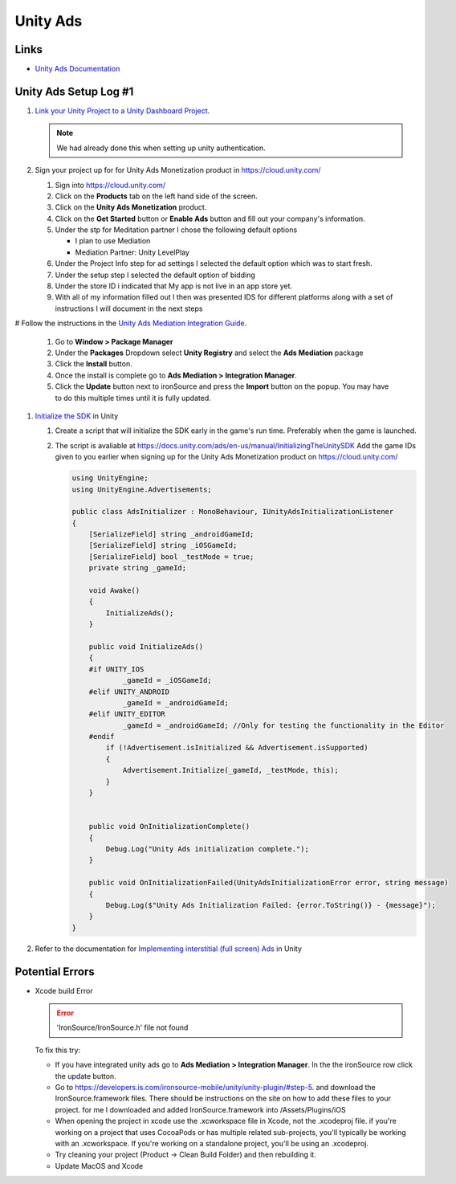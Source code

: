 #########
Unity Ads
#########

Links
#####

*   `Unity Ads Documentation <https://docs.unity.com/ads/en-us/manual/UnityAdsHome>`_

Unity Ads Setup Log #1
######################

#.  `Link your Unity Project to a Unity Dashboard Project <https://docs.unity.com/ugs/en-us/manual/overview/manual/managing-unity-projects#ConfiguringProjectsForUGS>`_.

    ..  note::

        We had already done this when setting up unity authentication.

#.  Sign your project up for for Unity Ads Monetization product in https://cloud.unity.com/

    #.  Sign into https://cloud.unity.com/
    #.  Click on the **Products** tab on the left hand side of the screen.
    #.  Click on the **Unity Ads Monetization** product.
    #.  Click on the **Get Started** button or **Enable Ads** button and fill out your company's information.
    #.  Under the stp for Meditation partner I chose the following default options

        *   I plan to use Mediation
        *   Mediation Partner: Unity LevelPlay

    #.  Under the Project Info step for ad settings I selected the default option which was to start fresh.
    #.  Under the setup step I selected the default option of bidding
    #.  Under the store ID i indicated that My app is not live in an app store yet.
    #.  With all of my information filled out I then was presented IDS for different platforms along with a set of instructions
        I will document in the next steps

#   Follow the instructions in the `Unity Ads Mediation Integration Guide <https://docs.unity.com/ads/en-us/manual/ImplementingUnityAdsInMediation>`_.

    #.  Go to **Window > Package Manager**
    #.  Under the **Packages** Dropdown select **Unity Registry** and select the **Ads Mediation** package
    #.  Click the **Install** button.
    #.  Once the install is complete go to **Ads Mediation > Integration Manager**.
    #.  Click the **Update** button next to ironSource and press the **Import** button on the popup. You may have to
        do this multiple times until it is fully updated.

#.  `Initialize the SDK <https://docs.unity.com/ads/en-us/manual/InitializingTheUnitySDK>`_ in Unity

    #.  Create a script that will initialize the SDK early in the game's run time. Preferably when the game is launched.
    #.  The script is avaliable at https://docs.unity.com/ads/en-us/manual/InitializingTheUnitySDK Add the game IDs
        given to you earlier when signing up for the Unity Ads Monetization product on https://cloud.unity.com/

        ..  code-block:: c#

            using UnityEngine;
            using UnityEngine.Advertisements;

            public class AdsInitializer : MonoBehaviour, IUnityAdsInitializationListener
            {
                [SerializeField] string _androidGameId;
                [SerializeField] string _iOSGameId;
                [SerializeField] bool _testMode = true;
                private string _gameId;

                void Awake()
                {
                    InitializeAds();
                }

                public void InitializeAds()
                {
                #if UNITY_IOS
                        _gameId = _iOSGameId;
                #elif UNITY_ANDROID
                        _gameId = _androidGameId;
                #elif UNITY_EDITOR
                        _gameId = _androidGameId; //Only for testing the functionality in the Editor
                #endif
                    if (!Advertisement.isInitialized && Advertisement.isSupported)
                    {
                        Advertisement.Initialize(_gameId, _testMode, this);
                    }
                }


                public void OnInitializationComplete()
                {
                    Debug.Log("Unity Ads initialization complete.");
                }

                public void OnInitializationFailed(UnityAdsInitializationError error, string message)
                {
                    Debug.Log($"Unity Ads Initialization Failed: {error.ToString()} - {message}");
                }
            }

#.  Refer to the documentation for `Implementing interstitial (full screen) Ads <https://docs.unity.com/ads/en-us/manual/ImplementingBasicAdsUnity>`_ in Unity


Potential Errors
################

*   Xcode build Error

    .. error::

        'IronSource/IronSource.h' file not found

    To fix this try:

    *   If you have integrated unity ads go to **Ads Mediation > Integration Manager**. In the the ironSource
        row click the update button.
    *   Go to https://developers.is.com/ironsource-mobile/unity/unity-plugin/#step-5. and download
        the IronSource.framework files. There should be instructions on the site on how to add these files to your
        project. for me I downloaded and added IronSource.framework into /Assets/Plugins/iOS
    *   When opening the project in xcode use the .xcworkspace file in Xcode, not the .xcodeproj file. if you're working
        on a project that uses CocoaPods or has multiple related sub-projects, you'll typically be working with an
        .xcworkspace. If you're working on a standalone project, you'll be using an .xcodeproj.
    *   Try cleaning your project (Product -> Clean Build Folder) and then rebuilding it.
    *   Update MacOS and Xcode

